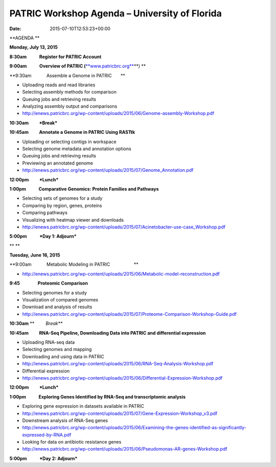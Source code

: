 ==============================================
PATRIC Workshop Agenda – University of Florida
==============================================


:date:   2015-07-10T12:53:23+00:00

**AGENDA **

**Monday, July 13, 2015**

**8:30am            Register for PATRIC Account**

**9:00am            Overview of PATRIC
(**\ `**www.patricbrc.org** <http://www.patricbrc.org/>`__\ **) **

**9:30am            Assemble a Genome in PATRIC                        
      **

-  Uploading reads and read libraries
-  Selecting assembly methods for comparison
-  Queuing jobs and retrieving results
-  Analyzing assembly output and comparisons
-  http://enews.patricbrc.org/wp-content/uploads/2015/06/Genome-assembly-Workshop.pdf

**10:30am          *Break***

**10:45am          Annotate a Genome in PATRIC Using RASTtk**

-  Uploading or selecting contigs in workspace
-  Selecting genome metadata and annotation options
-  Queuing jobs and retrieving results
-  Previewing an annotated genome
-  http://enews.patricbrc.org/wp-content/uploads/2015/07/Genome_Annotation.pdf

**12:00pm          *Lunch***

**1:00pm            Comparative Genomics: Protein Families and
Pathways**

-  Selecting sets of genomes for a study
-  Comparing by region, genes, proteins
-  Comparing pathways
-  Visualizing with heatmap viewer and downloads
-  http://enews.patricbrc.org/wp-content/uploads/2015/07/Acinetobacter-use-case_Workshop.pdf

**5:00pm            *Day 1: Adjourn***

** **

**Tuesday, June 16, 2015**

**9:00am            Metabolic Modeling in PATRIC                        
                  **

-  http://enews.patricbrc.org/wp-content/uploads/2015/06/Metabolic-model-reconstruction.pdf

**9:45                 Proteomic Comparison**

-  Selecting genomes for a study
-  Visualization of compared genomes
-  Download and analysis of results
-  http://enews.patricbrc.org/wp-content/uploads/2015/07/Proteome-Comparison-Workshop-Guide.pdf

**10:30am** **         *Break***

**10:45am          RNA-Seq Pipeline, Downloading Data into PATRIC and
differential expression**

-  Uploading RNA-seq data
-  Selecting genomes and mapping
-  Downloading and using data in PATRIC
-  http://enews.patricbrc.org/wp-content/uploads/2015/06/RNA-Seq-Analysis-Workshop.pdf
-  Differential expression
-  http://enews.patricbrc.org/wp-content/uploads/2015/06/Differential-Expression-Workshop.pdf

**12:00pm          *Lunch***

**1:00pm            Exploring Genes Identified by RNA-Seq and
transcriptomic analysis**

-  Exploring gene expression in datasets available in PATRIC
-  http://enews.patricbrc.org/wp-content/uploads/2015/07/Gene-Expression-Workshop_v3.pdf
-  Downstream analysis of RNA-Seq genes
-  http://enews.patricbrc.org/wp-content/uploads/2015/06/Examining-the-genes-identified-as-significantly-expressed-by-RNA.pdf
-  Looking for data on antibiotic resistance genes
-  http://enews.patricbrc.org/wp-content/uploads/2015/06/Pseudomonas-AR-genes-Workshop.pdf

**5:00pm            *Day 2: Adjourn***
